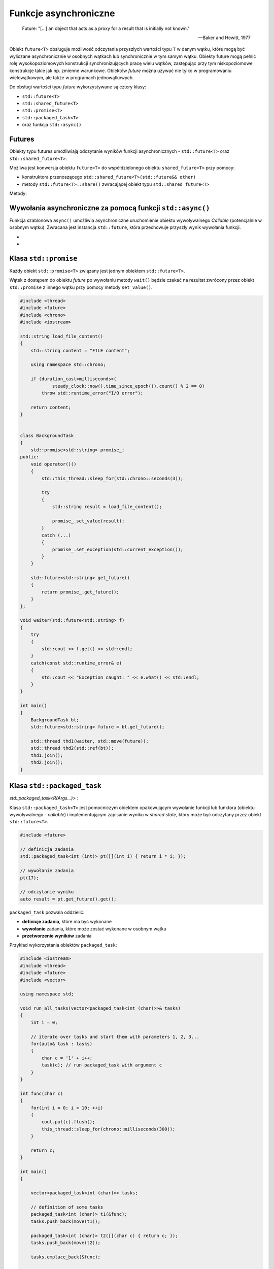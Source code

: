 **********************
Funkcje asynchroniczne
**********************

.. epigraph::

   Future: "[...] an object that acts as a proxy for a result that is initially not known."

   -- Baker and Hewitt, 1977


Obiekt ``future<T>`` obsługuje możliwość odczytania przyszłych wartości typu ``T`` w danym wątku, które mogą być wyliczane
asynchronicznie w osobnych wątkach lub synchronicznie w tym samym wątku.
Obiekty future mogą pełnić rolę wysokopoziomowych konstrukcji synchronizujących pracę wielu wątków, zastępując przy tym
niskopoziomowe konstrukcje takie jak np. zmienne warunkowe.
Obiektów *future* można używać nie tylko w programowaniu wielowątkowym, ale także w programach jednowątkowych.

Do obsługi wartości typu *future* wykorzystywane są cztery klasy:

* ``std::future<T>``
* ``std::shared_future<T>``
* ``std::promise<T>``
* ``std::packaged_task<T>``
* oraz funkcja ``std::async()``


Futures
=======

Obiekty typu futures umożliwiają odczytanie wyników funkcji asynchronicznych - ``std::future<T>``
oraz ``std::shared_future<T>``.

.. cpp:class:: std::future<typename T>

    Obiekt typu ``std::future<T>`` reprezentuje unikalna wartość typu *future* (unikalne prawo własności do przyszłego
    wyniku wywołania funkcji).

.. cpp:class:: std::shared_future<typename T>

    Implementacja współdzielonych wartości typu *future*. Może być użyta do sygnalizacji między wieloma wątkami, które
    mogą współdzielić obiekt *future*.

Możliwa jest konwersja obiektu ``future<T>`` do współdzielonego obiektu ``shared_future<T>`` przy pomocy:

* konstruktora przenoszącego ``std::shared_future<T>(std::future&& other)``
* metody ``std::future<T>::share()`` zwracającej obiekt typu ``std::shared_future<T>``

Metody:

.. cpp:function:: T get()

    wstrzymuje bieżący wątek do momentu zakończenia asynchronicznej funkcji i następnie zwraca otrzymaną wartość lub
    rzuca przechowany w *shared state* wyjątek

    .. code-block:: c++

        #include <iostream>
        #include <future>
        #include <thread>
         
        int fib(int n)
        {
            if (n < 3) return 1;
            else return fib(n-1) + fib(n-2);
        }
         
        int main()
        {
            std::future<int> f1 = std::async(std::launch::async, [] { return fib(20); });
            std::future<int> f2 = std::async(std::launch::async, [] { return fib(25); });
         
            std::cout << "waiting...\n";
         
            std::cout << "f1: " << f1.get() << '\n';
            std::cout << "f2: " << f2.get() << '\n';
        }


.. cpp:function:: void wait() const

    blokuje bieżący wątek dopóki wynik nie zostanie obliczony

.. cpp:function:: std::future_status wait_for(const std::chrono::duration<Rep, Period>& timeout_duration) const

    czeka przez określony interwał czasu aż wynik zostanie obliczony. Zwracany jest status, który może przyjąć jedną z
    trzech wartości:

    - ``future_status::deferred`` - funkcja nie została jeszcze uruchomiona
    - ``future_status::ready`` - wynik obliczenia jest gotowy
    - ``future_status::timeout`` - czas oczekiwania na wynik się zakończył (funkcja jeszcze nie zwróciła wyniku)

    .. code-block:: c++
  
        #include <iostream>
        #include <future>
        #include <thread>
        #include <chrono>
     
        int main()
        {
            std::future<int> future = std::async(std::launch::async, [](){ 
                std::this_thread::sleep_for(std::chrono::seconds(3));
                return 8;  
            }); 
     
            std::cout << "waiting...\n";
            std::future_status status;
            do 
            {
                status = future.wait_for(std::chrono::seconds(1));

                if (status == std::future_status::deferred) 
                {
                    std::cout << "deferred\n";
                } 
                else if (status == std::future_status::timeout) 
                {
                    std::cout << "timeout\n";
                } 
                else if (status == std::future_status::ready) 
                {
                    std::cout << "ready!\n";
                }
            } while (status != std::future_status::ready); 
         
            std::cout << "result is " << future.get() << '\n';
        }


Wywołania asynchroniczne za pomocą funkcji ``std::async()``
===========================================================

Funkcja szablonowa ``async()`` umożliwia asynchroniczne uruchomienie obiektu wywoływalnego *Callable* (potencjalnie w
osobnym wątku). Zwracana jest instancja ``std::future``, która przechowuje przyszły wynik wywołania funkcji.

* .. cpp:function:: template<class Function, class... Args> \
                    auto async(std::launch policy, Function&& f, Args&&... args)

    Wywołuje funkcję ``f`` przekazując do niej argumenty ``args`` zgodnie wybraną polityką uruchomienia:

    * ``std::launch::async``- wywołanie w osobnym wątku (wywołanie asynchroniczne)

    * ``std::lauch::deferred`` - nie tworzy osobnego wątku. Leniwie wykonuje funkcję ``f`` (wywołanie następuje
      w momencie pierwszego wywołania na obiekcie *future* metod ``get()`` lub ``wait()``


* .. cpp:function:: template<class Function, class... Args> \
                    auto async(Function&& f, Args&&... args)

    Zachowuje się tak samo jak ``async(std::launch::async | std::launch::deferred, f, args...)``, tzn. funkcja ``f``
    może zostać wykonana w osobnym wątku lub synchronicznie w wątku bieżącym, gdy obiekt *future* zostanie odpytany o
    wynik operacji. Od wersji C++14 ta wersja funkcji ``async()`` jest uznana za *deprecated*.


Klasa ``std::promise``
======================

.. cpp:class:: template <typename T> \
               std::promise<T>

    Implementuje niskopoziomowe mechanizmy przechowanie wartości lub wyjątku, które później mogą być odczytane
    asynchronicznie poprzez obiekt ``std::future<T>`` wygenerowany przez instancję ``std::promise<T>``.

    Obiekt ``promise<T>`` jest związany ze **współdzielonym stanem** (*shared state*), który przechowuje pewną informację o
    stanie oraz wynik, który może być jeszcze nie obliczony, obliczony do wartości lub obliczony do wyjątku.

    Obiekt ``promise<T>`` może zrobić trzy rzeczy ze stanem współdzielonym:

    * oznaczyć stan współdzielony jako gotowy do  odczytu - ``promise<T>`` zapisuje wartość ``set_value(T)``
      lub wyjątek ``set_exception(T)``

    * zwolnić go - instancja ``promise<T>`` zwalnia referencję do stanu współdzielonego. Jeśli to była ostatnia
      referencja do stanu współdzielonego, stan ten jest niszczony. Operacja ta nie jest blokująca, za wyjątkiem
      sytuacji, gdy stan współdzielony został utworzony przy pomocy funkcji ``std::async()``

    * porzucić go - ustawiając jako wyjątek instancję typu ``std::future_error`` z kodem błędu
      ``std::future_error::broken_promise``


Każdy obiekt ``std::promise<T>`` związany jest jednym obiektem ``std::future<T>``.

Wątek z dostępem do obiektu *future* po wywołaniu metody ``wait()`` będzie czekać na rezultat zwrócony przez obiekt
``std::promise`` z innego wątku przy pomocy metody ``set_value()``.

.. code-block:: c++

    #include <thread>
    #include <future>
    #include <chrono>
    #include <iostream>

    std::string load_file_content()
    {
        std::string content = "FILE content";

        using namespace std::chrono;

        if (duration_cast<milliseconds>(
                steady_clock::now().time_since_epoch()).count() % 2 == 0)
            throw std::runtime_error("I/O error");

        return content;
    }


    class BackgroundTask
    {
        std::promise<std::string> promise_;
    public:
        void operator()()
        {
            std::this_thread::sleep_for(std::chrono::seconds(3));

            try
            {
                std::string result = load_file_content();

                promise_.set_value(result);
            }
            catch (...)
            {
                promise_.set_exception(std::current_exception());
            }
        }

        std::future<std::string> get_future()
        {
            return promise_.get_future();
        }
    };

    void waiter(std::future<std::string> f)
    {
        try
        {
            std::cout << f.get() << std::endl;
        }
        catch(const std::runtime_error& e)
        {
            std::cout << "Exception caught: " << e.what() << std::endl;
        }
    }

    int main()
    {
        BackgroundTask bt;
        std::future<std::string> future = bt.get_future();

        std::thread thd1(waiter, std::move(future));
        std::thread thd2(std::ref(bt));
        thd1.join();
        thd2.join();
    }


Klasa ``std::packaged_task``
============================

`std::packaged_task<R(Args...)>`
: 

Klasa ``std::packaged_task<T>`` jest pomocniczym obiektem opakowującym wywołanie funkcji lub funktora (obiektu
wywoływalnego - *callable*) i implementującym zapisanie wyniku w *shared state*, który może być odczytany przez obiekt
``std::future<T>``.

.. code-block:: c++

    #include <future>

    // definicja zadania
    std::packaged_task<int (int)> pt([](int i) { return i * i; });

    // wywołanie zadania
    pt(17);

    // odczytanie wyniku
    auto result = pt.get_future().get();

``packaged_task`` pozwala oddzielić:

* **definicje zadania**, które ma być wykonane
* **wywołanie** zadania, które może zostać wykonane w osobnym wątku
* **przetworzenie wyników** zadania

Przykład wykorzystania obiektów ``packaged_task``:

.. code-block:: c++

    #include <iostream>
    #include <thread>
    #include <future>
    #include <vector>

    using namespace std;

    void run_all_tasks(vector<packaged_task<int (char)>>& tasks)
    {
        int i = 0;

        // iterate over tasks and start them with parameters 1, 2, 3...
        for(auto& task : tasks)
        {
            char c = '1' + i++;
            task(c); // run packaged_task with argument c
        }
    }

    int func(char c)
    {
        for(int i = 0; i < 10; ++i)
        {
            cout.put(c).flush();
            this_thread::sleep_for(chrono::milliseconds(300));
        }

        return c;
    }

    int main()
    {

        vector<packaged_task<int (char)>> tasks;

        // definition of some tasks
        packaged_task<int (char)> t1(&func);
        tasks.push_back(move(t1));

        packaged_task<int (char)> t2([](char c) { return c; });
        tasks.push_back(move(t2));

        tasks.emplace_back(&func);


        // start all tasks in one separate thread
        auto future_all_tasks = async(launch::async, &run_all_tasks, ref(tasks));

        // wait until all tasks are done
        future_all_tasks.wait();

        // process results of each task
        for(auto& task : tasks)
        {
            cout << "result: " << task.get_future().get() << endl;
        }
    }


Obiekt ``packaged_task`` może zostać użyty w połączeniu z obiektami ``shared_future`` do implementacji funkcji
asynchronicznych.

.. code-block:: c++

    #include <iostream>
    #include <string>
    #include <thread>
    #include <future>
    #include <chrono>

    using namespace std::literals;

    typedef std::string FileContent;

    FileContent download_file(const std::string& url)
    {
        std::this_thread::sleep_for(2s);

        return "content of file: " + url;
    }

    std::shared_future<FileContent> download_file_async(const std::string& url)
    {
        std::packaged_task<FileContent ()> task([=] { return download_file(url); });
        std::shared_future<FileContent> sf(task.get_future());
        std::thread thd(move(task));
        thd.detach();
        return sf;
    }

    void process(std::shared_future<FileContent> file_content)
    {
        std::cout << "Processing " << file_content.get() << " in a thread#" << this_thread::get_id() << std::endl;

    }

    int main()
    {
        std::shared_future<FileContent> content =
            download_file_async("http://infotraining.pl");

        std::thread thd1{&process, content};
        std::thread thd2{ [content]() -> void { 
            cout << "Processed " << content.get() 
                 << " by lambda in a thread#" << this_thread::get_id() << endl; } 
        };

        thd1.join();
        thd2.join();
    }
